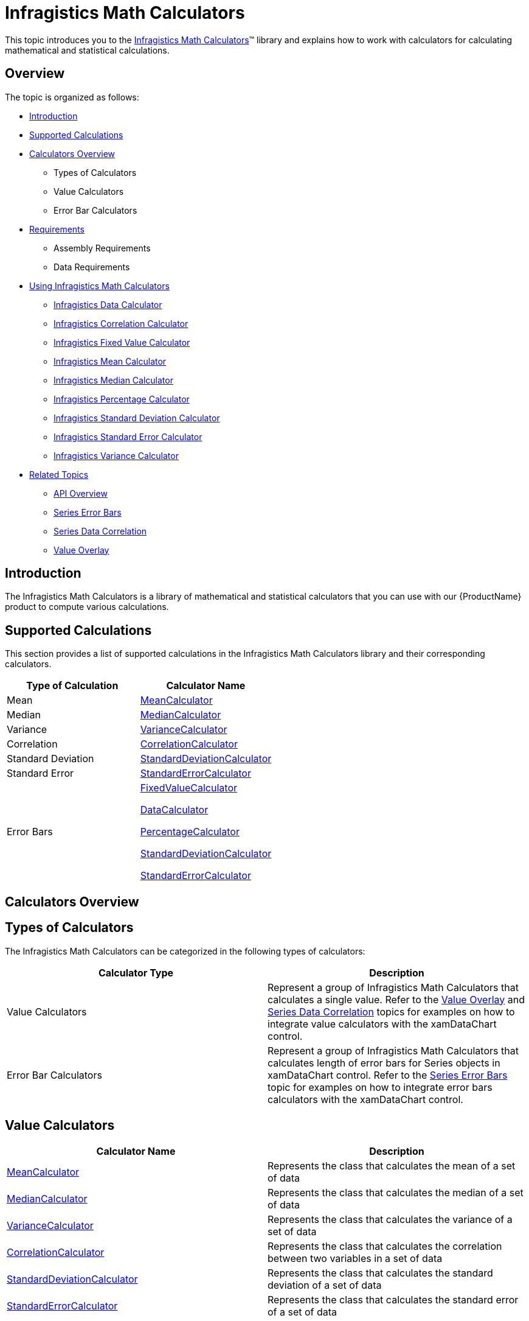 ﻿////

|metadata|
{
    "name": "ig-math-calculators",
    "controlName": ["IG Math Calculators"],
    "tags": ["Calculations"],
    "guid": "25209e03-d0c7-480c-81ea-a508d998fc61",  
    "buildFlags": [],
    "createdOn": "2016-05-25T18:21:53.8010415Z"
}
|metadata|
////

= Infragistics Math Calculators

This topic introduces you to the link:{ApiPlatform}math.calculators{ApiVersion}~infragistics.math.calculators_namespace.html[Infragistics Math Calculators]™ library and explains how to work with calculators for calculating mathematical and statistical calculations.

== Overview

The topic is organized as follows:

* <<Introduction,Introduction>>
* <<SupportedCalculations,Supported Calculations>>
* <<CalculatorsOverview,Calculators Overview>>

** Types of Calculators
** Value Calculators
** Error Bar Calculators

* <<Requirements,Requirements>>

** Assembly Requirements
** Data Requirements

* <<UsingInfragisticsMathCalculators,Using Infragistics Math Calculators>>

** link:ig-calculators-data-calculator.html[Infragistics Data Calculator]
** link:ig-calculators-correlation-calculator.html[Infragistics Correlation Calculator]
** link:ig-calculators-fixed-value-calculator.html[Infragistics Fixed Value Calculator]
** link:ig-calculators-mean-calculator.html[Infragistics Mean Calculator]
** link:ig-calculators-median-calculator.html[Infragistics Median Calculator]
** link:ig-calculators-percentage-calculator.html[Infragistics Percentage Calculator]
** link:ig-calculators-standard-deviation-calculator.html[Infragistics Standard Deviation Calculator]
** link:ig-calculators-standard-error-calculator.html[Infragistics Standard Error Calculator]
** link:ig-calculators-variance-calculator.html[Infragistics Variance Calculator]

* <<RelatedTopics,Related Topics>>

** link:ig-math-calculators-api-overview.html[API Overview]
** link:datachart-series-error-bars.html[Series Error Bars]
** link:datachart-series-data-correlation.html[Series Data Correlation]
** link:datachart-series-value-overlay.html[Value Overlay]

== Introduction

The Infragistics Math Calculators is a library of mathematical and statistical calculators that you can use with our {ProductName} product to compute various calculations.

== Supported Calculations

This section provides a list of supported calculations in the Infragistics Math Calculators library and their corresponding calculators.

[options="header", cols="a,a"]
|====
|Type of Calculation|Calculator Name

|Mean
| link:{ApiPlatform}math.calculators{ApiVersion}~infragistics.math.calculators.meancalculator.html[MeanCalculator]

|Median
| link:{ApiPlatform}math.calculators{ApiVersion}~infragistics.math.calculators.mediancalculator.html[MedianCalculator]

|Variance
| link:{ApiPlatform}math.calculators{ApiVersion}~infragistics.math.calculators.variancecalculator.html[VarianceCalculator]

|Correlation
| link:{ApiPlatform}math.calculators{ApiVersion}~infragistics.math.calculators.correlationcalculator.html[CorrelationCalculator]

|Standard Deviation
| link:{ApiPlatform}math.calculators{ApiVersion}~infragistics.math.calculators.standarddeviationcalculator.html[StandardDeviationCalculator]

|Standard Error
| link:{ApiPlatform}math.calculators{ApiVersion}~infragistics.math.calculators.standarderrorcalculator.html[StandardErrorCalculator]

|Error Bars
| link:{ApiPlatform}math.calculators{ApiVersion}~infragistics.math.calculators.fixedvaluecalculator.html[FixedValueCalculator] 

link:{ApiPlatform}math.calculators{ApiVersion}~infragistics.math.calculators.datacalculator.html[DataCalculator] 

link:{ApiPlatform}math.calculators{ApiVersion}~infragistics.math.calculators.percentagecalculator.html[PercentageCalculator] 

link:{ApiPlatform}math.calculators{ApiVersion}~infragistics.math.calculators.standarddeviationcalculator.html[StandardDeviationCalculator] 

link:{ApiPlatform}math.calculators{ApiVersion}~infragistics.math.calculators.standarderrorcalculator.html[StandardErrorCalculator]

|====

== Calculators Overview

== Types of Calculators

The Infragistics Math Calculators can be categorized in the following types of calculators:

[options="header", cols="a,a"]
|====
|Calculator Type|Description

|Value Calculators
|Represent a group of Infragistics Math Calculators that calculates a single value. Refer to the link:datachart-series-value-overlay.html[Value Overlay] and link:datachart-series-data-correlation.html[Series Data Correlation] topics for examples on how to integrate value calculators with the xamDataChart control.

|Error Bar Calculators
|Represent a group of Infragistics Math Calculators that calculates length of error bars for Series objects in xamDataChart control. Refer to the link:datachart-series-error-bars.html[Series Error Bars] topic for examples on how to integrate error bars calculators with the xamDataChart control.

|====

== Value Calculators

[options="header", cols="a,a"]
|====
|Calculator Name|Description

| link:{ApiPlatform}math.calculators{ApiVersion}~infragistics.math.calculators.meancalculator.html[MeanCalculator]
|Represents the class that calculates the mean of a set of data

| link:{ApiPlatform}math.calculators{ApiVersion}~infragistics.math.calculators.mediancalculator.html[MedianCalculator]
|Represents the class that calculates the median of a set of data

| link:{ApiPlatform}math.calculators{ApiVersion}~infragistics.math.calculators.variancecalculator.html[VarianceCalculator]
|Represents the class that calculates the variance of a set of data

| link:{ApiPlatform}math.calculators{ApiVersion}~infragistics.math.calculators.correlationcalculator.html[CorrelationCalculator]
|Represents the class that calculates the correlation between two variables in a set of data

| link:{ApiPlatform}math.calculators{ApiVersion}~infragistics.math.calculators.standarddeviationcalculator.html[StandardDeviationCalculator]
|Represents the class that calculates the standard deviation of a set of data

| link:{ApiPlatform}math.calculators{ApiVersion}~infragistics.math.calculators.standarderrorcalculator.html[StandardErrorCalculator]
|Represents the class that calculates the standard error of a set of data

|====

== Error Bar Calculators

[options="header", cols="a,a"]
|====
|Calculator Name|Description

| link:{ApiPlatform}math.calculators{ApiVersion}~infragistics.math.calculators.datacalculator.html[DataCalculator]
|Represents the class that provides custom values for error bars

| link:{ApiPlatform}math.calculators{ApiVersion}~infragistics.math.calculators.fixedvaluecalculator.html[FixedValueCalculator]
|Represents the class that calculates a fixed value for error bars

| link:{ApiPlatform}math.calculators{ApiVersion}~infragistics.math.calculators.percentagecalculator.html[PercentageCalculator]
|Represents the class that calculates the percentage of value for error bars

| link:{ApiPlatform}math.calculators{ApiVersion}~infragistics.math.calculators.standarddeviationcalculator.html[StandardDeviationCalculator]
|Represents the class that calculates the standard deviation of a set of data

| link:{ApiPlatform}math.calculators{ApiVersion}~infragistics.math.calculators.standarderrorcalculator.html[StandardErrorCalculator]
|Represents the class that calculates the standard error of a set of data

|====

== Requirements

This section list requirements that must be met before you can get started with using the Infragistics Math Calculators.

== Assembly Requirements

To use the Infragistics Math Calculators library, you need:

[options="header", cols="a,a"]
|====
|Assembly Name|Description

|{ApiPlatform}Math.Calculators.{DllVersion}dll
|{ProductName} assembly containing mathematical calculators to compute correlation, mean, median, variance and many more mathematical values.

|{ApiPlatform}Math.{DllVersion}dll
|{ProductName} assembly containing standard mathematical constants and all-purpose mathematical functions designed to act on a variety of mathematical objects.

|{ApiPlatform}{DllVersion}dll
|{ProductName} assembly containing shared functionality used by the Infragistics assemblies.

|====

== Data Requirements

Data requirements vary based on type of a calculator. For detail information on data requirements for Infragistics Math Calculators, refer to the individual topics listed in the next section.

== Using Infragistics Math Calculators

This section contains information on the key features and functionalities provided by the link:{ApiPlatform}math.calculators{ApiVersion}~infragistics.math.calculators_namespace.html[Infragistics Math Calculators] assembly as well as information on how to get started with each calculator.

* link:ig-calculators-data-calculator.html[Infragistics Data Calculator]
* link:ig-calculators-correlation-calculator.html[Infragistics Correlation Calculator]
* link:ig-calculators-fixed-value-calculator.html[Infragistics Fixed Value Calculator]
* link:ig-calculators-mean-calculator.html[Infragistics Mean Calculator]
* link:ig-calculators-median-calculator.html[Infragistics Median Calculator]
* link:ig-calculators-percentage-calculator.html[Infragistics Percentage Calculator]
* link:ig-calculators-standard-deviation-calculator.html[Infragistics Standard Deviation Calculator]
* link:ig-calculators-standard-error-calculator.html[Infragistics Standard Error Calculator]
* link:ig-calculators-variance-calculator.html[Infragistics Variance Calculator]

== Related Topics

* link:ig-math-calculators-api-overview.html[API Overview]
* link:datachart-series-error-bars.html[Series Error Bars]
* link:datachart-series-data-correlation.html[Series Data Correlation]
* link:datachart-series-value-overlay.html[Value Overlay]